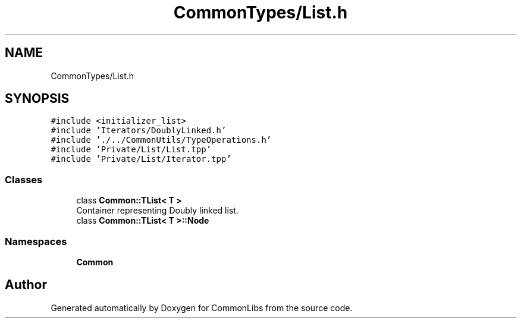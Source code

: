 .TH "CommonTypes/List.h" 3 "Tue Jun 1 2021" "Version 1.1" "CommonLibs" \" -*- nroff -*-
.ad l
.nh
.SH NAME
CommonTypes/List.h
.SH SYNOPSIS
.br
.PP
\fC#include <initializer_list>\fP
.br
\fC#include 'Iterators/DoublyLinked\&.h'\fP
.br
\fC#include '\&./\&.\&./CommonUtils/TypeOperations\&.h'\fP
.br
\fC#include 'Private/List/List\&.tpp'\fP
.br
\fC#include 'Private/List/Iterator\&.tpp'\fP
.br

.SS "Classes"

.in +1c
.ti -1c
.RI "class \fBCommon::TList< T >\fP"
.br
.RI "Container representing Doubly linked list\&. "
.ti -1c
.RI "class \fBCommon::TList< T >::Node\fP"
.br
.in -1c
.SS "Namespaces"

.in +1c
.ti -1c
.RI " \fBCommon\fP"
.br
.in -1c
.SH "Author"
.PP 
Generated automatically by Doxygen for CommonLibs from the source code\&.
